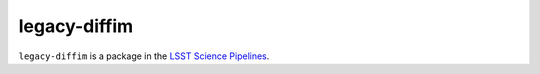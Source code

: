 #############
legacy-diffim
#############

``legacy-diffim`` is a package in the `LSST Science Pipelines <https://pipelines.lsst.io>`_.

.. Add a brief (few sentence) description of what this package provides.
